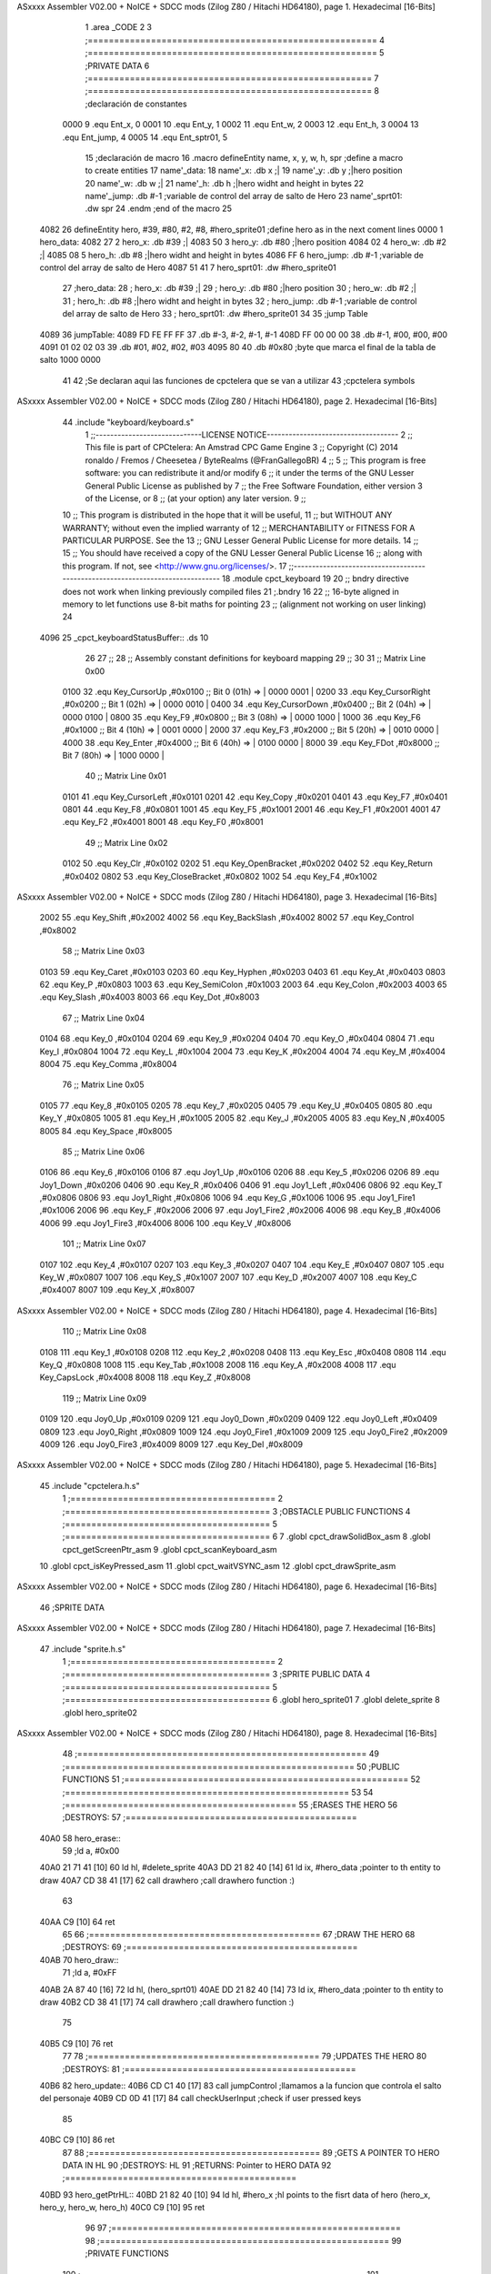 ASxxxx Assembler V02.00 + NoICE + SDCC mods  (Zilog Z80 / Hitachi HD64180), page 1.
Hexadecimal [16-Bits]



                              1 .area _CODE
                              2 
                              3 ;=======================================================
                              4 ;=======================================================
                              5 ;PRIVATE DATA
                              6 ;======================================================
                              7 ;======================================================
                              8 ;declaración de constantes
                     0000     9 .equ Ent_x, 0
                     0001    10 .equ Ent_y, 1
                     0002    11 .equ Ent_w, 2
                     0003    12 .equ Ent_h, 3
                     0004    13 .equ Ent_jump, 4
                     0005    14 .equ Ent_sptr01, 5
                             15 ;declaración de macro
                             16 .macro defineEntity name, x, y, w, h, spr 	;define a macro to create entities
                             17 	name'_data:
                             18 		name'_x: 		.db 	x		;|
                             19 		name'_y:		.db 	y		;|hero position 
                             20 		name'_w:		.db     w		;|
                             21 		name'_h:		.db 	h		;|hero widht and height in bytes
                             22 		name'_jump:		.db 	#-1	;variable de control del array de salto de Hero
                             23 		name'_sprt01:		.dw 	spr
                             24 .endm	;end of the macro
                             25 
   4082                      26 defineEntity hero, #39, #80, #2, #8, #hero_sprite01	;define hero as in the next coment lines
   0000                       1 	hero_data:
   4082 27                    2 		hero_x: 		.db 	#39		;|
   4083 50                    3 		hero_y:		.db 	#80		;|hero position 
   4084 02                    4 		hero_w:		.db     #2		;|
   4085 08                    5 		hero_h:		.db 	#8		;|hero widht and height in bytes
   4086 FF                    6 		hero_jump:		.db 	#-1	;variable de control del array de salto de Hero
   4087 51 41                 7 		hero_sprt01:		.dw 	#hero_sprite01
                             27 ;hero_data:
                             28 ;	hero_x: 	.db 	#39		;|
                             29 ;	hero_y:		.db 	#80		;|hero position 
                             30 ;	hero_w:		.db     #2		;|
                             31 ;	hero_h:		.db 	#8		;|hero widht and height in bytes
                             32 ;	hero_jump:	.db 	#-1	;variable de control del array de salto de Hero
                             33 ;	hero_sprt01:	.dw 	#hero_sprite01
                             34 
                             35 ;jump Table
   4089                      36 jumpTable:
   4089 FD FE FF FF          37 	.db #-3, #-2, #-1, #-1
   408D FF 00 00 00          38 	.db #-1, #00, #00, #00
   4091 01 02 02 03          39 	.db #01, #02, #02, #03
   4095 80                   40 	.db #0x80 		;byte que marca el final de la tabla de salto 1000 0000
                             41 
                             42 ;Se declaran aqui las funciones de cpctelera que se van a utilizar 
                             43 ;cpctelera symbols
ASxxxx Assembler V02.00 + NoICE + SDCC mods  (Zilog Z80 / Hitachi HD64180), page 2.
Hexadecimal [16-Bits]



                             44 .include "keyboard/keyboard.s"
                              1 ;;-----------------------------LICENSE NOTICE------------------------------------
                              2 ;;  This file is part of CPCtelera: An Amstrad CPC Game Engine 
                              3 ;;  Copyright (C) 2014 ronaldo / Fremos / Cheesetea / ByteRealms (@FranGallegoBR)
                              4 ;;
                              5 ;;  This program is free software: you can redistribute it and/or modify
                              6 ;;  it under the terms of the GNU Lesser General Public License as published by
                              7 ;;  the Free Software Foundation, either version 3 of the License, or
                              8 ;;  (at your option) any later version.
                              9 ;;
                             10 ;;  This program is distributed in the hope that it will be useful,
                             11 ;;  but WITHOUT ANY WARRANTY; without even the implied warranty of
                             12 ;;  MERCHANTABILITY or FITNESS FOR A PARTICULAR PURPOSE.  See the
                             13 ;;  GNU Lesser General Public License for more details.
                             14 ;;
                             15 ;;  You should have received a copy of the GNU Lesser General Public License
                             16 ;;  along with this program.  If not, see <http://www.gnu.org/licenses/>.
                             17 ;;-------------------------------------------------------------------------------
                             18 .module cpct_keyboard
                             19 
                             20 ;; bndry directive does not work when linking previously compiled files
                             21 ;.bndry 16
                             22 ;;   16-byte aligned in memory to let functions use 8-bit maths for pointing
                             23 ;;   (alignment not working on user linking)
                             24 
   4096                      25 _cpct_keyboardStatusBuffer:: .ds 10
                             26 
                             27 ;;
                             28 ;; Assembly constant definitions for keyboard mapping
                             29 ;;
                             30 
                             31 ;; Matrix Line 0x00
                     0100    32 .equ Key_CursorUp     ,#0x0100  ;; Bit 0 (01h) => | 0000 0001 |
                     0200    33 .equ Key_CursorRight  ,#0x0200  ;; Bit 1 (02h) => | 0000 0010 |
                     0400    34 .equ Key_CursorDown   ,#0x0400  ;; Bit 2 (04h) => | 0000 0100 |
                     0800    35 .equ Key_F9           ,#0x0800  ;; Bit 3 (08h) => | 0000 1000 |
                     1000    36 .equ Key_F6           ,#0x1000  ;; Bit 4 (10h) => | 0001 0000 |
                     2000    37 .equ Key_F3           ,#0x2000  ;; Bit 5 (20h) => | 0010 0000 |
                     4000    38 .equ Key_Enter        ,#0x4000  ;; Bit 6 (40h) => | 0100 0000 |
                     8000    39 .equ Key_FDot         ,#0x8000  ;; Bit 7 (80h) => | 1000 0000 |
                             40 ;; Matrix Line 0x01
                     0101    41 .equ Key_CursorLeft   ,#0x0101
                     0201    42 .equ Key_Copy         ,#0x0201
                     0401    43 .equ Key_F7           ,#0x0401
                     0801    44 .equ Key_F8           ,#0x0801
                     1001    45 .equ Key_F5           ,#0x1001
                     2001    46 .equ Key_F1           ,#0x2001
                     4001    47 .equ Key_F2           ,#0x4001
                     8001    48 .equ Key_F0           ,#0x8001
                             49 ;; Matrix Line 0x02
                     0102    50 .equ Key_Clr          ,#0x0102
                     0202    51 .equ Key_OpenBracket  ,#0x0202
                     0402    52 .equ Key_Return       ,#0x0402
                     0802    53 .equ Key_CloseBracket ,#0x0802
                     1002    54 .equ Key_F4           ,#0x1002
ASxxxx Assembler V02.00 + NoICE + SDCC mods  (Zilog Z80 / Hitachi HD64180), page 3.
Hexadecimal [16-Bits]



                     2002    55 .equ Key_Shift        ,#0x2002
                     4002    56 .equ Key_BackSlash    ,#0x4002
                     8002    57 .equ Key_Control      ,#0x8002
                             58 ;; Matrix Line 0x03
                     0103    59 .equ Key_Caret        ,#0x0103
                     0203    60 .equ Key_Hyphen       ,#0x0203
                     0403    61 .equ Key_At           ,#0x0403
                     0803    62 .equ Key_P            ,#0x0803
                     1003    63 .equ Key_SemiColon    ,#0x1003
                     2003    64 .equ Key_Colon        ,#0x2003
                     4003    65 .equ Key_Slash        ,#0x4003
                     8003    66 .equ Key_Dot          ,#0x8003
                             67 ;; Matrix Line 0x04
                     0104    68 .equ Key_0            ,#0x0104
                     0204    69 .equ Key_9            ,#0x0204
                     0404    70 .equ Key_O            ,#0x0404
                     0804    71 .equ Key_I            ,#0x0804
                     1004    72 .equ Key_L            ,#0x1004
                     2004    73 .equ Key_K            ,#0x2004
                     4004    74 .equ Key_M            ,#0x4004
                     8004    75 .equ Key_Comma        ,#0x8004
                             76 ;; Matrix Line 0x05
                     0105    77 .equ Key_8            ,#0x0105
                     0205    78 .equ Key_7            ,#0x0205
                     0405    79 .equ Key_U            ,#0x0405
                     0805    80 .equ Key_Y            ,#0x0805
                     1005    81 .equ Key_H            ,#0x1005
                     2005    82 .equ Key_J            ,#0x2005
                     4005    83 .equ Key_N            ,#0x4005
                     8005    84 .equ Key_Space        ,#0x8005
                             85 ;; Matrix Line 0x06
                     0106    86 .equ Key_6            ,#0x0106
                     0106    87 .equ Joy1_Up          ,#0x0106
                     0206    88 .equ Key_5            ,#0x0206
                     0206    89 .equ Joy1_Down        ,#0x0206
                     0406    90 .equ Key_R            ,#0x0406
                     0406    91 .equ Joy1_Left        ,#0x0406
                     0806    92 .equ Key_T            ,#0x0806
                     0806    93 .equ Joy1_Right       ,#0x0806
                     1006    94 .equ Key_G            ,#0x1006
                     1006    95 .equ Joy1_Fire1       ,#0x1006
                     2006    96 .equ Key_F            ,#0x2006
                     2006    97 .equ Joy1_Fire2       ,#0x2006
                     4006    98 .equ Key_B            ,#0x4006
                     4006    99 .equ Joy1_Fire3       ,#0x4006
                     8006   100 .equ Key_V            ,#0x8006
                            101 ;; Matrix Line 0x07
                     0107   102 .equ Key_4            ,#0x0107
                     0207   103 .equ Key_3            ,#0x0207
                     0407   104 .equ Key_E            ,#0x0407
                     0807   105 .equ Key_W            ,#0x0807
                     1007   106 .equ Key_S            ,#0x1007
                     2007   107 .equ Key_D            ,#0x2007
                     4007   108 .equ Key_C            ,#0x4007
                     8007   109 .equ Key_X            ,#0x8007
ASxxxx Assembler V02.00 + NoICE + SDCC mods  (Zilog Z80 / Hitachi HD64180), page 4.
Hexadecimal [16-Bits]



                            110 ;; Matrix Line 0x08
                     0108   111 .equ Key_1            ,#0x0108
                     0208   112 .equ Key_2            ,#0x0208
                     0408   113 .equ Key_Esc          ,#0x0408
                     0808   114 .equ Key_Q            ,#0x0808
                     1008   115 .equ Key_Tab          ,#0x1008
                     2008   116 .equ Key_A            ,#0x2008
                     4008   117 .equ Key_CapsLock     ,#0x4008
                     8008   118 .equ Key_Z            ,#0x8008
                            119 ;; Matrix Line 0x09
                     0109   120 .equ Joy0_Up          ,#0x0109
                     0209   121 .equ Joy0_Down        ,#0x0209
                     0409   122 .equ Joy0_Left        ,#0x0409
                     0809   123 .equ Joy0_Right       ,#0x0809
                     1009   124 .equ Joy0_Fire1       ,#0x1009
                     2009   125 .equ Joy0_Fire2       ,#0x2009
                     4009   126 .equ Joy0_Fire3       ,#0x4009
                     8009   127 .equ Key_Del          ,#0x8009
ASxxxx Assembler V02.00 + NoICE + SDCC mods  (Zilog Z80 / Hitachi HD64180), page 5.
Hexadecimal [16-Bits]



                             45 .include "cpctelera.h.s"
                              1 ;=======================================
                              2 ;=======================================
                              3 ;OBSTACLE PUBLIC FUNCTIONS
                              4 ;=======================================
                              5 ;=======================================
                              6 
                              7 .globl cpct_drawSolidBox_asm
                              8 .globl cpct_getScreenPtr_asm
                              9 .globl cpct_scanKeyboard_asm
                             10 .globl cpct_isKeyPressed_asm
                             11 .globl cpct_waitVSYNC_asm
                             12 .globl cpct_drawSprite_asm
ASxxxx Assembler V02.00 + NoICE + SDCC mods  (Zilog Z80 / Hitachi HD64180), page 6.
Hexadecimal [16-Bits]



                             46 ;SPRITE DATA
ASxxxx Assembler V02.00 + NoICE + SDCC mods  (Zilog Z80 / Hitachi HD64180), page 7.
Hexadecimal [16-Bits]



                             47 .include "sprite.h.s"
                              1 ;=======================================
                              2 ;=======================================
                              3 ;SPRITE PUBLIC DATA
                              4 ;=======================================
                              5 ;=======================================
                              6 .globl hero_sprite01
                              7 .globl delete_sprite
                              8 .globl hero_sprite02
ASxxxx Assembler V02.00 + NoICE + SDCC mods  (Zilog Z80 / Hitachi HD64180), page 8.
Hexadecimal [16-Bits]



                             48 ;=======================================================
                             49 ;=======================================================
                             50 ;PUBLIC FUNCTIONS
                             51 ;======================================================
                             52 ;======================================================
                             53 
                             54 ;============================================
                             55 ;ERASES THE HERO
                             56 ;DESTROYS: 
                             57 ;============================================
   40A0                      58 hero_erase::
                             59 	;ld a, #0x00
   40A0 21 71 41      [10]   60 	ld hl, #delete_sprite
   40A3 DD 21 82 40   [14]   61 	ld ix, #hero_data	;pointer to th entity to draw
   40A7 CD 38 41      [17]   62 	call drawhero 		;call drawhero function :)
                             63 
   40AA C9            [10]   64 	ret
                             65 
                             66 ;============================================
                             67 ;DRAW THE HERO 
                             68 ;DESTROYS: 
                             69 ;============================================
   40AB                      70 hero_draw::
                             71 	;ld a, #0xFF
   40AB 2A 87 40      [16]   72 	ld hl, (hero_sprt01)
   40AE DD 21 82 40   [14]   73 	ld ix, #hero_data	;pointer to th entity to draw
   40B2 CD 38 41      [17]   74 	call drawhero 		;call drawhero function :)
                             75 
   40B5 C9            [10]   76 	ret
                             77 
                             78 ;============================================
                             79 ;UPDATES THE HERO
                             80 ;DESTROYS: 
                             81 ;============================================
   40B6                      82 hero_update::
   40B6 CD C1 40      [17]   83 	call jumpControl	;llamamos a la funcion que controla el salto del personaje 
   40B9 CD 0D 41      [17]   84 	call checkUserInput	;check if user pressed keys
                             85 
   40BC C9            [10]   86 	ret
                             87 
                             88 ;============================================
                             89 ;GETS A POINTER TO HERO DATA IN HL
                             90 ;DESTROYS: HL
                             91 ;RETURNS: Pointer to HERO DATA
                             92 ;============================================
   40BD                      93 hero_getPtrHL::
   40BD 21 82 40      [10]   94 	ld hl, #hero_x	;hl points to the fisrt data of hero (hero_x, hero_y, hero_w, hero_h)
   40C0 C9            [10]   95 	ret
                             96 
                             97 ;=======================================================
                             98 ;=======================================================
                             99 ;PRIVATE FUNCTIONS
                            100 ;======================================================
                            101 ;======================================================
                            102 
ASxxxx Assembler V02.00 + NoICE + SDCC mods  (Zilog Z80 / Hitachi HD64180), page 9.
Hexadecimal [16-Bits]



                            103 ;============================================
                            104 ;Controls Jump Movements
                            105 ;DESTROYS: 
                            106 ;============================================
   40C1                     107 jumpControl:
   40C1 3A 86 40      [13]  108 	ld a, (hero_jump)	;comprovamos el estado de la variable de estado
   40C4 FE FF         [ 7]  109 	cp #-1			;comparamos con -1 -> no estoy saltando
   40C6 C8            [11]  110 	ret z			;si la variable de estado es -1, no esta saltando, por lo tanto sale de la funcion
                            111 
                            112 	;Get jump value
   40C7 21 89 40      [10]  113 	ld hl, #jumpTable	;HL Point to the first element of the Jump Table
   40CA 4F            [ 4]  114 	ld c, a			;
   40CB 06 00         [ 7]  115 	ld b, #0		;
   40CD 09            [11]  116 	add hl, bc 		;HL += A -> point to the element of the array 
                            117 
                            118 	;check end of jumping
   40CE 7E            [ 7]  119 	ld a, (hl)		;HL ahora es el puntero a la tabla mas el offset que está en hero_jump 
   40CF FE 80         [ 7]  120 	cp #0x80		;si el contenido de esa direccion de memoria es 0x80 es que hemos llegado al final de la tabla
   40D1 28 10         [12]  121 	jr z, end_of_jump	;
                            122 
                            123 	;do jump Movement
   40D3 47            [ 4]  124 	ld b, a			;B= Jump Movement = Movement in Y	
   40D4 3A 83 40      [13]  125 	ld a, (hero_y)		;A= Y position
   40D7 80            [ 4]  126 	add b			;A+= B -> Add jump movement 
   40D8 32 83 40      [13]  127 	ld (hero_y), a		;Update hero_y Value
                            128 
                            129 	;Increment hero_jump Index
   40DB 3A 86 40      [13]  130 	ld a, (hero_jump)	
   40DE 3C            [ 4]  131 	inc a			;
   40DF 32 86 40      [13]  132 	ld (hero_jump), a	;Hero_jump ++
                            133 
   40E2 C9            [10]  134 	ret 
                            135 
                            136 	;poner el indice hero_jump a -1 lo que quiere decir que el salto no se esta ejecutando
   40E3                     137 	end_of_jump:		;si se ha detectado el final del salto
   40E3 3E FF         [ 7]  138 		ld a, #-1
   40E5 32 86 40      [13]  139 		ld (hero_jump), a
   40E8 C9            [10]  140 	ret
                            141 
                            142 ;============================================
                            143 ;move Hero Right if is not at the screen limit
                            144 ;DESTROYS: AF
                            145 ;============================================
                            146 
   40E9                     147 moveHeroRight:
   40E9 3A 82 40      [13]  148 	ld a, (hero_x)
   40EC FE 4E         [ 7]  149 	cp #80-2 	;comprovamos que no se sale por la derecha (80 bytes pantalla- 2 anchura Hero)
   40EE 28 04         [12]  150 	jr z, not_move_right
   40F0 3C            [ 4]  151 		inc a		;si no se sale de la pantalla se mueve
   40F1 32 82 40      [13]  152 		ld (hero_x), a
                            153 
   40F4                     154 	not_move_right:
                            155 
   40F4 C9            [10]  156 	ret
                            157 
ASxxxx Assembler V02.00 + NoICE + SDCC mods  (Zilog Z80 / Hitachi HD64180), page 10.
Hexadecimal [16-Bits]



                            158 ;============================================
                            159 ;move Hero Left if is not at the screen limit
                            160 ;DESTROYS: AF
                            161 ;============================================
   40F5                     162 moveHeroLeft:
   40F5 3A 82 40      [13]  163 	ld a, (hero_x)
   40F8 FE 00         [ 7]  164 	cp #0 	;comprovamos que no se sale por la izquierda (X=0)
   40FA 28 04         [12]  165 	jr z, not_move_left
   40FC 3D            [ 4]  166 		dec a		;si no se sale de la pantalla se mueve
   40FD 32 82 40      [13]  167 		ld (hero_x), a
                            168 
   4100                     169 	not_move_left:
                            170 
   4100 C9            [10]  171 	ret
                            172 
                            173 ;============================================
                            174 ;Start Hero Jump
                            175 ;DESTROYS: AF
                            176 ;============================================
   4101                     177 startJump:
   4101 3A 86 40      [13]  178 	ld a, (hero_jump)	;A=indice de la tabla de salto
   4104 FE FF         [ 7]  179 	cp #-1			;Si no es -1 el salto ya esta activo
   4106 C0            [11]  180 	ret nz			;salimos de la rutina sin hacer nada si el salto esta ya activo
                            181 	;Jump is not active, activate it
   4107 3E 00         [ 7]  182 	ld a, #0
   4109 32 86 40      [13]  183 	ld (hero_jump), a	;activo el salto metiendo en a un 0 -> primer indice de la tabla
                            184 
   410C C9            [10]  185 	ret
                            186 
                            187 ;============================================
                            188 ;CHECK USER INPUT AND REACTS
                            189 ;DESTROYS: 
                            190 ;============================================
   410D                     191 checkUserInput:
                            192 	;/////////////////////////SE PODRÍA GUARDAR EN UN BYTE DE MEMORIA PARA NO HACER TANTOS CÁLCULOS
                            193 	;Reads the status of keyboard and joysticks and stores it in the 10 bytes reserved as cpct_keyboardStatusBuffer
                            194 	;Ver a que corresponde cada tecla del keyboardStatusBuffer en la documenacion de cpctelera
                            195 	;scan whole keyboard
   410D CD FE 42      [17]  196 	call cpct_scanKeyboard_asm
                            197 
                            198 	;Checks if a concrete key is pressed or not.
                            199 	;input HL -> se mete en HL el codigo de la tecla que queremos comprobar 
                            200 	;en el .include "keyboard/keyboard.s tenemos las constantes de todas las teclas, por lo tanto podemos tuilizar Key_D"
                            201 	;check if d is pressed
   4110 21 07 20      [10]  202 	ld hl, #Key_D	;;equ Key_D definido en el fichero keyboard.s que hemos incluido en la parte de _DATA .include "keyboard/keyboard.s"
                            203 	;************************************************************
                            204 	;Return value (for Assembly, L=A=key_status) <u8> false (0, if not pressed) or true (>0, if pressed).  Take into account that true is not 1, but any non-0 number.
   4113 CD 81 41      [17]  205 	call cpct_isKeyPressed_asm 
   4116 FE 00         [ 7]  206 	cp #0	;compara lo que hay en el acumuldor
                            207 		;Cero si no se ha presionado
   4118 28 03         [12]  208 	jr z, d_not_pressed
                            209 
   411A CD E9 40      [17]  210 		call moveHeroRight	;si la tecla se ha pulsado llamamos a la rutina moveHeroRight
                            211 
   411D                     212 	d_not_pressed:
ASxxxx Assembler V02.00 + NoICE + SDCC mods  (Zilog Z80 / Hitachi HD64180), page 11.
Hexadecimal [16-Bits]



                            213 
                            214 	;Ahora comprobamos si se ha pulado A
   411D 21 08 20      [10]  215 	ld hl, #Key_A	
   4120 CD 81 41      [17]  216 	call cpct_isKeyPressed_asm 
   4123 FE 00         [ 7]  217 	cp #0	;compara lo que hay en el acumuldor
                            218 		;Cero si no se ha presionado
   4125 28 03         [12]  219 	jr z, a_not_pressed
                            220 
   4127 CD F5 40      [17]  221 		call moveHeroLeft	;si la tecla se ha pulsado llamamos a la rutina moveHeroLeft
                            222 
   412A                     223 	a_not_pressed:
                            224 
   412A 21 07 08      [10]  225 	ld hl, #Key_W
   412D CD 81 41      [17]  226 	call cpct_isKeyPressed_asm
   4130 FE 00         [ 7]  227 	cp #0
   4132 28 03         [12]  228 	jr z, w_not_pressed
                            229 
   4134 CD 01 41      [17]  230 		call startJump		;si se ha pulsado W
                            231 
   4137                     232 	w_not_pressed:
                            233 
   4137 C9            [10]  234 ret	;a dibujar Hero en la nueva posicion
                            235 
                            236 ;============================================
                            237 ;DRAWS ANYTHING
                            238 ;INPUTS 
                            239 ;	A  => Colour pattern 
                            240 ;	IX => Pointer to entity data (0 = X, 1 = Y, 2 = Width, 3 = Height) 
                            241 ;DESTROYS: AF, BC, DE, HL
                            242 ;============================================
   4138                     243 drawhero:
                            244 	;push af 	;guardamos en la pila el patron de color para utilizarlo mas adelante
   4138 E5            [11]  245 	push hl
                            246 	;Return Value(HL)
                            247 	;calculate screen position
   4139 11 00 C0      [10]  248 	ld de, #0xC000		;video memoy pointer
   413C DD 4E 00      [19]  249 	ld c, Ent_x(ix)		;| C=Entity_x
   413F DD 46 01      [19]  250 	ld b, Ent_y(ix)		;| B=Entity_y
                            251 
   4142 CD E2 42      [17]  252 	call cpct_getScreenPtr_asm
                            253 
                            254 	;la posicion de memorioa esta ahora en HL que es lo que nos devuelve cpct_getScreenPtr_asm
                            255 	;habra que pasar hl a de 
   4145 EB            [ 4]  256 	ex de, hl 		;intercambia hl y de 
   4146 DD 4E 02      [19]  257 	ld c, Ent_w(ix)		;C=Entity_w (width)
   4149 DD 46 03      [19]  258 	ld b, Ent_h(ix)		;B=Entity_h (height)
                            259 	;pop af 
   414C E1            [10]  260 	pop hl			;color elegido por el usuario
                            261 	;call cpct_drawSolidBox_asm
   414D CD 8D 41      [17]  262 	call cpct_drawSprite_asm
                            263 
   4150 C9            [10]  264 ret
                            265 
